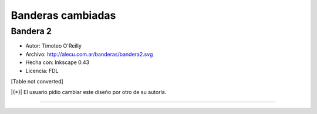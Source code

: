 
Banderas cambiadas
==================

Bandera 2
---------

* Autor: Timoteo O'Reilly

* Archivo: http://alecu.com.ar/banderas/bandera2.svg

* Hecha con: Inkscape 0.43

* Licencia: FDL

[Table not converted]

|{*}| El usuario pidio cambiar este diseño por otro de su autoría.

-------------------------



